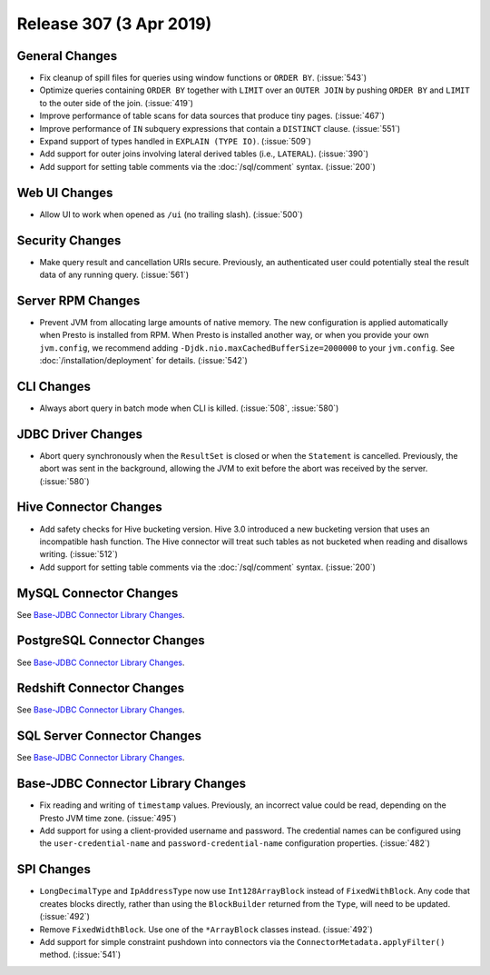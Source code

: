 ========================
Release 307 (3 Apr 2019)
========================

General Changes
---------------

* Fix cleanup of spill files for queries using window functions or ``ORDER BY``. (:issue:`543`)
* Optimize queries containing ``ORDER BY`` together with ``LIMIT`` over an ``OUTER JOIN``
  by pushing ``ORDER BY`` and ``LIMIT`` to the outer side of the join. (:issue:`419`)
* Improve performance of table scans for data sources that produce tiny pages. (:issue:`467`)
* Improve performance of ``IN`` subquery expressions that contain a ``DISTINCT`` clause. (:issue:`551`)
* Expand support of types handled in ``EXPLAIN (TYPE IO)``. (:issue:`509`)
* Add support for outer joins involving lateral derived tables (i.e., ``LATERAL``). (:issue:`390`)
* Add support for setting table comments via the :doc:`/sql/comment` syntax. (:issue:`200`)

Web UI Changes
--------------

* Allow UI to work when opened as ``/ui`` (no trailing slash). (:issue:`500`)

Security Changes
----------------

* Make query result and cancellation URIs secure. Previously, an authenticated
  user could potentially steal the result data of any running query. (:issue:`561`)

Server RPM Changes
------------------

* Prevent JVM from allocating large amounts of native memory. The new configuration is applied
  automatically when Presto is installed from RPM. When Presto is installed another way, or when
  you provide your own ``jvm.config``, we recommend adding ``-Djdk.nio.maxCachedBufferSize=2000000``
  to your ``jvm.config``. See :doc:`/installation/deployment` for details. (:issue:`542`)

CLI Changes
-----------

* Always abort query in batch mode when CLI is killed. (:issue:`508`, :issue:`580`)

JDBC Driver Changes
-------------------

* Abort query synchronously when the ``ResultSet`` is closed or when the
  ``Statement`` is cancelled. Previously, the abort was sent in the background,
  allowing the JVM to exit before the abort was received by the server. (:issue:`580`)

Hive Connector Changes
----------------------

* Add safety checks for Hive bucketing version. Hive 3.0 introduced a new
  bucketing version that uses an incompatible hash function. The Hive connector
  will treat such tables as not bucketed when reading and disallows writing. (:issue:`512`)
* Add support for setting table comments via the :doc:`/sql/comment` syntax. (:issue:`200`)

MySQL Connector Changes
-----------------------

See `Base-JDBC Connector Library Changes <#base-jdbc-connector-library-changes>`__.

PostgreSQL Connector Changes
----------------------------

See `Base-JDBC Connector Library Changes <#base-jdbc-connector-library-changes>`__.

Redshift Connector Changes
--------------------------

See `Base-JDBC Connector Library Changes <#base-jdbc-connector-library-changes>`__.

SQL Server Connector Changes
----------------------------

See `Base-JDBC Connector Library Changes <#base-jdbc-connector-library-changes>`__.

Base-JDBC Connector Library Changes
-----------------------------------

* Fix reading and writing of ``timestamp`` values. Previously, an incorrect value
  could be read, depending on the Presto JVM time zone. (:issue:`495`)
* Add support for using a client-provided username and password. The credential
  names can be configured using the ``user-credential-name`` and ``password-credential-name``
  configuration properties. (:issue:`482`)

SPI Changes
-----------

* ``LongDecimalType`` and ``IpAddressType`` now use ``Int128ArrayBlock`` instead
  of ``FixedWithBlock``. Any code that creates blocks directly, rather than using
  the ``BlockBuilder`` returned from the ``Type``, will need to be updated. (:issue:`492`)
* Remove ``FixedWidthBlock``. Use one of the ``*ArrayBlock`` classes instead. (:issue:`492`)
* Add support for simple constraint pushdown into connectors via the
  ``ConnectorMetadata.applyFilter()`` method. (:issue:`541`)
